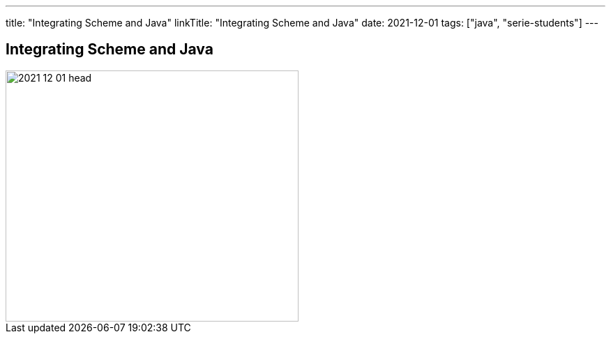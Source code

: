 ---
title: "Integrating Scheme and Java"
linkTitle: "Integrating Scheme and Java"
date: 2021-12-01
tags: ["java", "serie-students"]
---

== Integrating Scheme and Java
:author: Marcel Baumann
:email: <marcel.baumann@tangly.net>
:homepage: https://www.tangly.net/
:company: https://www.tangly.net/[tangly llc]
:copyright: CC-BY-SA 4.0

image::2021-12-01-head.png[width=420, height=360, role=left]

